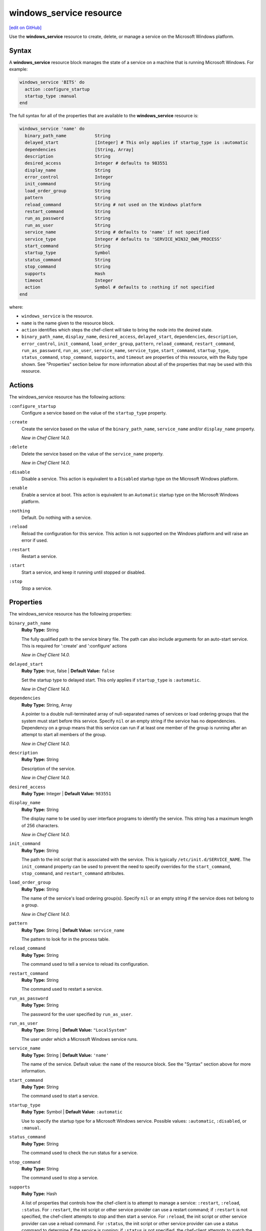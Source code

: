 =====================================================
windows_service resource
=====================================================
`[edit on GitHub] <https://github.com/chef/chef-web-docs/blob/master/chef_master/source/resource_windows_service.rst>`__

Use the **windows_service** resource to create, delete, or manage a service on the Microsoft Windows platform.

Syntax
=====================================================
.. tag resource_service_windows_syntax

A **windows_service** resource block manages the state of a service on a machine that is running Microsoft Windows. For example:

.. code-block:: ruby

   windows_service 'BITS' do
     action :configure_startup
     startup_type :manual
   end

The full syntax for all of the properties that are available to the **windows_service** resource is:

.. code-block:: ruby

   windows_service 'name' do
     binary_path_name           String
     delayed_start              [Integer] # This only applies if startup_type is :automatic
     dependencies               [String, Array]
     description                String
     desired_access             Integer # defaults to 983551
     display_name               String
     error_control              Integer
     init_command               String
     load_order_group           String
     pattern                    String
     reload_command             String # not used on the Windows platform
     restart_command            String
     run_as_password            String
     run_as_user                String
     service_name               String # defaults to 'name' if not specified
     service_type               Integer # defaults to 'SERVICE_WIN32_OWN_PROCESS'
     start_command              String
     startup_type               Symbol
     status_command             String
     stop_command               String
     supports                   Hash
     timeout                    Integer
     action                     Symbol # defaults to :nothing if not specified
   end

where:

* ``windows_service`` is the resource.
* ``name`` is the name given to the resource block.
* ``action`` identifies which steps the chef-client will take to bring the node into the desired state.
* ``binary_path_name``, ``display_name``, ``desired_access``, ``delayed_start``, ``dependencies``, ``description``, ``error_control``, ``init_command``, ``load_order_group``, ``pattern``, ``reload_command``, ``restart_command``, ``run_as_password``, ``run_as_user``, ``service_name``, ``service_type``, ``start_command``, ``startup_type``, ``status_command``, ``stop_command``, ``supports``, and ``timeout`` are properties of this resource, with the Ruby type shown. See "Properties" section below for more information about all of the properties that may be used with this resource.

.. end_tag

Actions
=====================================================
.. tag resource_service_windows_actions

The windows_service resource has the following actions:

``:configure_startup``
   Configure a service based on the value of the ``startup_type`` property.

``:create``
   Create the service based on the value of the ``binary_path_name``, ``service_name`` and/or ``display_name`` property.

   *New in Chef Client 14.0.*

``:delete``
   Delete the service based on the value of the ``service_name`` property.

   *New in Chef Client 14.0.*

``:disable``
   Disable a service. This action is equivalent to a ``Disabled`` startup type on the Microsoft Windows platform.

``:enable``
   Enable a service at boot. This action is equivalent to an ``Automatic`` startup type on the Microsoft Windows platform.

``:nothing``
   Default. Do nothing with a service.

``:reload``
   Reload the configuration for this service. This action is not supported on the Windows platform and will raise an error if used.

``:restart``
   Restart a service.

``:start``
   Start a service, and keep it running until stopped or disabled.

``:stop``
   Stop a service.

.. end_tag

Properties
=====================================================
.. tag resource_service_windows_properties

The windows_service resource has the following properties:

``binary_path_name``
   **Ruby Type:** String

   The fully qualified path to the service binary file. The path can also include arguments for an auto-start service. This is required for ':create' and ':configure' actions

   *New in Chef Client 14.0.*

``delayed_start``
   **Ruby Type:** true, false | **Default Value:** ``false``

   Set the startup type to delayed start. This only applies if ``startup_type`` is ``:automatic``.

   *New in Chef Client 14.0.*

``dependencies``
   **Ruby Type:** String, Array

   A pointer to a double null-terminated array of null-separated names of services or load ordering groups that the system must start before this service. Specify ``nil`` or an empty string if the service has no dependencies. Dependency on a group means that this service can run if at least one member of the group is running after an attempt to start all members of the group.

   *New in Chef Client 14.0.*

``description``
   **Ruby Type:** String

   Description of the service.

   *New in Chef Client 14.0.*

``desired_access``
   **Ruby Type:** Integer | **Default Value:** ``983551``

``display_name``
   **Ruby Type:** String

   The display name to be used by user interface programs to identify the service. This string has a maximum length of 256 characters.

   *New in Chef Client 14.0.*

``init_command``
   **Ruby Type:** String

   The path to the init script that is associated with the service. This is typically ``/etc/init.d/SERVICE_NAME``. The ``init_command`` property can be used to prevent the need to specify  overrides for the ``start_command``, ``stop_command``, and ``restart_command`` attributes.

``load_order_group``
   **Ruby Type:** String

   The name of the service's load ordering group(s). Specify ``nil`` or an empty string if the service does not belong to a group.

   *New in Chef Client 14.0.*

``pattern``
   **Ruby Type:** String | **Default Value:** ``service_name``

   The pattern to look for in the process table.

``reload_command``
   **Ruby Type:** String

   The command used to tell a service to reload its configuration.

``restart_command``
   **Ruby Type:** String

   The command used to restart a service.

``run_as_password``
   **Ruby Type:** String

   The password for the user specified by ``run_as_user``.

``run_as_user``
   **Ruby Type:** String | **Default Value:** ``"LocalSystem"``

   The user under which a Microsoft Windows service runs.

``service_name``
   **Ruby Type:** String | **Default Value:** ``'name'``

   The name of the service. Default value: the ``name`` of the resource block. See the "Syntax" section above for more information.

``start_command``
   **Ruby Type:** String

   The command used to start a service.

``startup_type``
   **Ruby Type:** Symbol | **Default Value:** ``:automatic``

   Use to specify the startup type for a Microsoft Windows service. Possible values: ``:automatic``, ``:disabled``, or ``:manual``.

``status_command``
   **Ruby Type:** String

   The command used to check the run status for a service.

``stop_command``
   **Ruby Type:** String

   The command used to stop a service.

``supports``
   **Ruby Type:** Hash

   A list of properties that controls how the chef-client is to attempt to manage a service: ``:restart``, ``:reload``, ``:status``. For ``:restart``, the init script or other service provider can use a restart command; if ``:restart`` is not specified, the chef-client attempts to stop and then start a service. For ``:reload``, the init script or other service provider can use a reload command. For ``:status``, the init script or other service provider can use a status command to determine if the service is running; if ``:status`` is not specified, the chef-client attempts to match the ``service_name`` against the process table as a regular expression, unless a pattern is specified as a parameter property. Default value: ``{ restart: false, reload: false, status: false }`` for all platforms (except for the Red Hat platform family, which defaults to ``{ restart: false, reload: false, status: true }``.)

``timeout``
   **Ruby Type:** Integer | **Default Value:** ``60``

   The amount of time (in seconds) to wait before timing out.

.. end_tag

Common Resource Functionality
=====================================================

Chef resources include common properties, notifications, and resource guards.

Common Properties
-----------------------------------------------------

.. tag resources_common_properties

The following properties are common to every resource:

``ignore_failure``
  **Ruby Type:** true, false | **Default Value:** ``false``

  Continue running a recipe if a resource fails for any reason.

``retries``
  **Ruby Type:** Integer | **Default Value:** ``0``

  The number of attempts to catch exceptions and retry the resource.

``retry_delay``
  **Ruby Type:** Integer | **Default Value:** ``2``

  The retry delay (in seconds).

``sensitive``
  **Ruby Type:** true, false | **Default Value:** ``false``

  Ensure that sensitive resource data is not logged by the chef-client.

.. end_tag

Notifications
-----------------------------------------------------

``notifies``
  **Ruby Type:** Symbol, 'Chef::Resource[String]'

  .. tag resources_common_notification_notifies

  A resource may notify another resource to take action when its state changes. Specify a ``'resource[name]'``, the ``:action`` that resource should take, and then the ``:timer`` for that action. A resource may notify more than one resource; use a ``notifies`` statement for each resource to be notified.

  .. end_tag

.. tag resources_common_notification_timers

A timer specifies the point during the Chef Client run at which a notification is run. The following timers are available:

``:before``
   Specifies that the action on a notified resource should be run before processing the resource block in which the notification is located.

``:delayed``
   Default. Specifies that a notification should be queued up, and then executed at the end of the Chef Client run.

``:immediate``, ``:immediately``
   Specifies that a notification should be run immediately, per resource notified.

.. end_tag

.. tag resources_common_notification_notifies_syntax

The syntax for ``notifies`` is:

.. code-block:: ruby

  notifies :action, 'resource[name]', :timer

.. end_tag

``subscribes``
  **Ruby Type:** Symbol, 'Chef::Resource[String]'

.. tag resources_common_notification_subscribes

A resource may listen to another resource, and then take action if the state of the resource being listened to changes. Specify a ``'resource[name]'``, the ``:action`` to be taken, and then the ``:timer`` for that action.

Note that ``subscribes`` does not apply the specified action to the resource that it listens to - for example:

.. code-block:: ruby

 file '/etc/nginx/ssl/example.crt' do
   mode '0600'
   owner 'root'
 end

 service 'nginx' do
   subscribes :reload, 'file[/etc/nginx/ssl/example.crt]', :immediately
 end

In this case the ``subscribes`` property reloads the ``nginx`` service whenever its certificate file, located under ``/etc/nginx/ssl/example.crt``, is updated. ``subscribes`` does not make any changes to the certificate file itself, it merely listens for a change to the file, and executes the ``:reload`` action for its resource (in this example ``nginx``) when a change is detected.

.. end_tag

.. tag resources_common_notification_timers

A timer specifies the point during the Chef Client run at which a notification is run. The following timers are available:

``:before``
   Specifies that the action on a notified resource should be run before processing the resource block in which the notification is located.

``:delayed``
   Default. Specifies that a notification should be queued up, and then executed at the end of the Chef Client run.

``:immediate``, ``:immediately``
   Specifies that a notification should be run immediately, per resource notified.

.. end_tag

.. tag resources_common_notification_subscribes_syntax

The syntax for ``subscribes`` is:

.. code-block:: ruby

   subscribes :action, 'resource[name]', :timer

.. end_tag

Guards
-----------------------------------------------------

.. tag resources_common_guards

A guard property can be used to evaluate the state of a node during the execution phase of the chef-client run. Based on the results of this evaluation, a guard property is then used to tell the chef-client if it should continue executing a resource. A guard property accepts either a string value or a Ruby block value:

* A string is executed as a shell command. If the command returns ``0``, the guard is applied. If the command returns any other value, then the guard property is not applied. String guards in a **powershell_script** run Windows PowerShell commands and may return ``true`` in addition to ``0``.
* A block is executed as Ruby code that must return either ``true`` or ``false``. If the block returns ``true``, the guard property is applied. If the block returns ``false``, the guard property is not applied.

A guard property is useful for ensuring that a resource is idempotent by allowing that resource to test for the desired state as it is being executed, and then if the desired state is present, for the chef-client to do nothing.

.. end_tag
.. tag resources_common_guards_properties

The following properties can be used to define a guard that is evaluated during the execution phase of the chef-client run:

``not_if``
  Prevent a resource from executing when the condition returns ``true``.

``only_if``
  Allow a resource to execute only if the condition returns ``true``.

.. end_tag

Examples
=====================================================
The following examples demonstrate various approaches for using resources in recipes:

**Start a service manually**

.. tag resource_service_windows_manual_start

.. To install a package:

.. code-block:: ruby

   windows_service 'BITS' do
     action :configure_startup
     startup_type :manual
   end

.. end_tag

**Create a service**

.. tag resource_service_windows_create

.. To create service with 'name':

.. code-block:: ruby

   windows_service 'chef-client' do
     action :create
     binary_path_name "C:\\opscode\\chef\\bin"
   end

Create service with 'service_name' and 'display_name':

.. code-block:: ruby

   windows_service 'Create chef client as service' do
     action :create
     display_name "CHEF-CLIENT"
     service_name "chef-client"
     binary_path_name "C:\\opscode\\chef\\bin"
   end

Create service with the ``:manual`` startup type:

.. code-block:: ruby

   windows_service 'chef-client' do
     action :create
     binary_path_name "C:\\opscode\\chef\\bin"
     startup_type :manual
   end

Create a service with the ``:disabled`` startup type:

.. code-block:: ruby

   windows_service 'chef-client' do
     action :create
     binary_path_name "C:\\opscode\\chef\\bin"
     startup_type :disabled
   end

Create service with the ``:automatic`` startup type and delayed start enabled:

.. code-block:: ruby

   windows_service 'chef-client' do
     action :create
     binary_path_name "C:\\opscode\\chef\\bin"
     startup_type :automatic
     delayed_start true
   end

Create service with a description:

.. code-block:: ruby

   windows_service 'chef-client' do
     action :create
     binary_path_name "C:\\opscode\\chef\\bin"
     startup_type :automatic
     description "Chef client as service"
   end

.. end_tag

**Delete a service**

.. tag resource_service_windows_delete

Delete service with the ``'name'`` of ``chef-client``:

.. code-block:: ruby

   windows_service 'chef-client' do
     action :delete
   end

Delete service with ``'service_name'``:

.. code-block:: ruby

   windows_service 'Delete chef client' do
     action :delete
     service_name "chef-client"
   end

.. end_tag

**Configure a service**

.. tag resource_service_windows_configure

Change an existing service from automatic to manual startup:

.. code-block:: ruby

   windows_service 'chef-client' do
     action :configure
     binary_path_name "C:\\opscode\\chef\\bin"
     startup_type :manual
   end

.. end_tag

